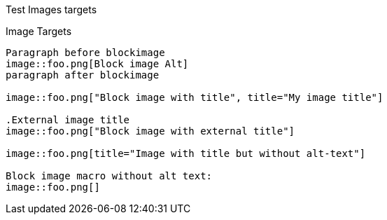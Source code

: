 Test Images targets
===========================================

Image Targets
-------------

Paragraph before blockimage
image::foo.png[Block image Alt]
paragraph after blockimage

image::foo.png["Block image with title", title="My image title"]

.External image title
image::foo.png["Block image with external title"]

image::foo.png[title="Image with title but without alt-text"]

Block image macro without alt text:
image::foo.png[]
